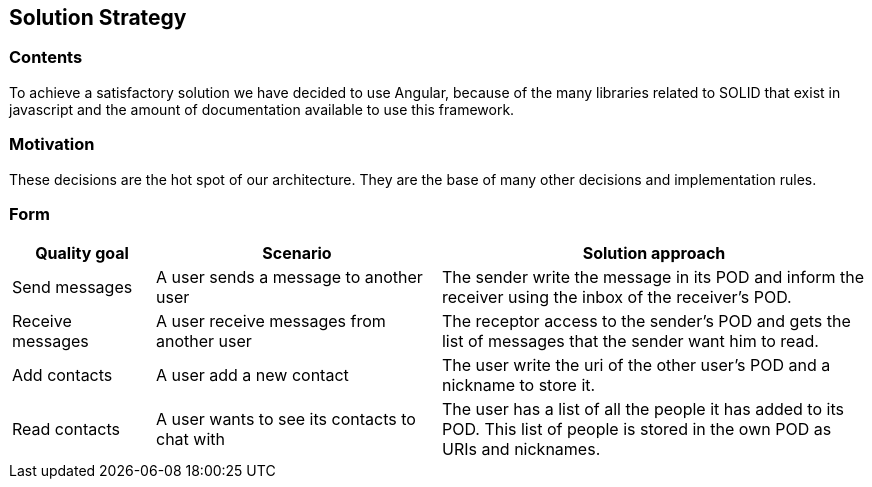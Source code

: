 [[section-solution-strategy]]
== Solution Strategy

=== Contents
To achieve a satisfactory solution we have decided to use Angular, because of the many libraries related to SOLID that exist in javascript and the amount of documentation available to use this framework.

=== Motivation
These decisions are the hot spot of our architecture. They are the base of many other decisions and implementation rules.

=== Form

[options="header",cols="1,2,3"]
|===
|Quality goal|Scenario|Solution approach
|Send messages|A user sends a message to another user|The sender write the message in its POD and inform the receiver using the inbox of the receiver's POD.
|Receive messages|A user receive messages from another user|The receptor access to the sender's POD and gets the list of messages that the sender want him to read.
|Add contacts|A user add a new contact|The user write the uri of the other user's POD and a nickname to store it.
|Read contacts|A user wants to see its contacts to chat with|The user has a list of all the people it has added to its POD. This list of people is stored in the own POD as URIs and nicknames.
|===

